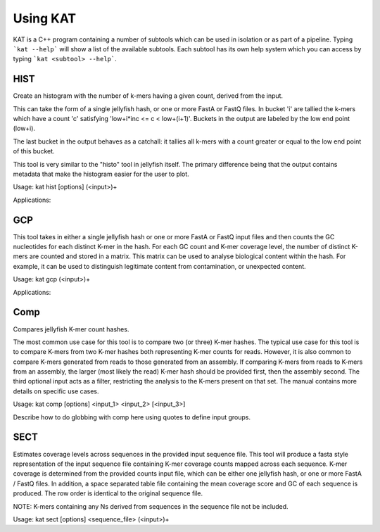.. _using:

Using KAT
================

KAT is a C++ program containing a number of subtools which can be used in
isolation or as part of a pipeline.  Typing ```kat --help``` will show a
list of the available subtools.  Each subtool has its own help system which you 
can access by typing ```kat <subtool> --help```.  


HIST
----

Create an histogram with the number of k-mers having a given count, derived from the input.

This can take the form of a single jellyfish hash, or one or more FastA or FastQ 
files. In bucket 'i' are tallied the k-mers which have a count 'c' satisfying 
'low+i*inc <= c < low+(i+1)'. Buckets in the output are labeled by the low end point (low+i).
                            
The last bucket in the output behaves as a catchall: it tallies all k-mers with a count greater or equal to
the low end point of this bucket. 

This tool is very similar to the \"histo\" tool in jellyfish itself.  The primary 
difference being that the output contains metadata that make the histogram easier for the user to plot.

Usage: kat hist [options] (<input>)+

Applications:


GCP
---

This tool takes in either a single jellyfish hash or one or more FastA or FastQ 
input files and then counts the GC nucleotides for each distinct K-mer in the hash.  
For each GC count and K-mer coverage level, the number of distinct K-mers are counted 
and stored in a matrix.  This matrix can be used to analyse biological content within 
the hash.  For example, it can be used to distinguish legitimate content from contamination, 
or unexpected content.

Usage: kat gcp (<input>)+

Applications:


Comp
----

Compares jellyfish K-mer count hashes.

The most common use case for this tool is to compare two (or three) K-mer hashes.  
The typical use case for this tool is to compare K-mers from two K-mer hashes 
both representing K-mer counts for reads.  However, it is also common to compare 
K-mers generated from reads to those generated from an assembly. If comparing 
K-mers from reads to K-mers from an assembly, the larger (most likely the read) 
K-mer hash should be provided first, then the assembly second. The third 
optional input acts as a filter, restricting the analysis to the K-mers present 
on that set.  The manual contains more details on specific use cases.

Usage: kat comp [options] <input_1> <input_2> [<input_3>]

Describe how to do globbing with comp here using quotes to define input groups.


SECT
----

Estimates coverage levels across sequences in the provided input sequence file.
This tool will produce a fasta style representation of the input sequence file 
containing K-mer coverage counts mapped across each sequence.  K-mer coverage is 
determined from the provided counts input file, which can be either one jellyfish 
hash, or one or more FastA / FastQ files.  In addition, a space separated table 
file containing the mean coverage score and GC of each sequence is produced.  The 
row order is identical to the original sequence file.

NOTE: K-mers containing any Ns derived from sequences in the sequence file not be 
included.

Usage: kat sect [options] <sequence_file> (<input>)+


